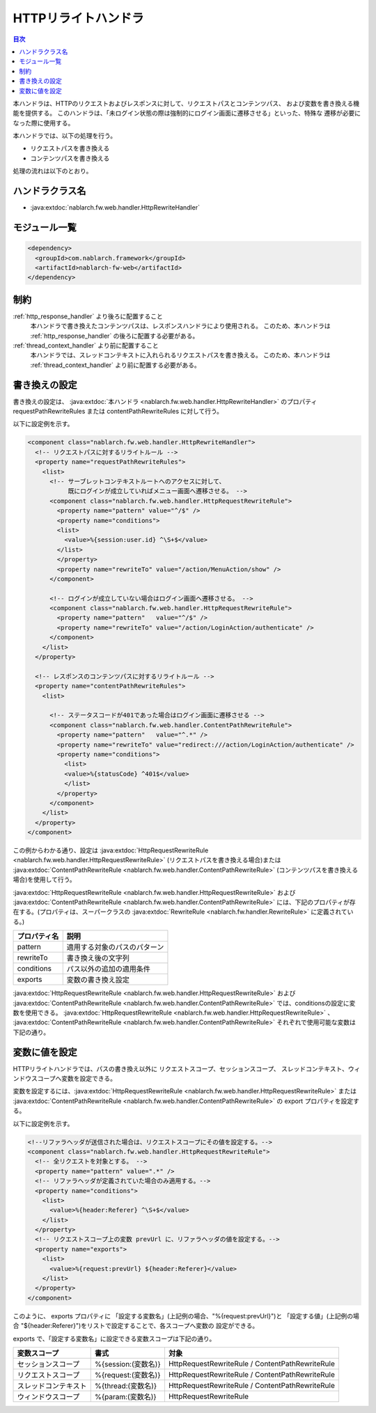 .. _http_rewrite_handler:

HTTPリライトハンドラ
==================================================
.. contents:: 目次
  :depth: 3
  :local:

本ハンドラは、HTTPのリクエストおよびレスポンスに対して、リクエストパスとコンテンツパス、
および変数を書き換える機能を提供する。
このハンドラは、「未ログイン状態の際は強制的にログイン画面に遷移させる」といった、特殊な
遷移が必要になった際に使用する。

本ハンドラでは、以下の処理を行う。

* リクエストパスを書き換える
* コンテンツパスを書き換える

処理の流れは以下のとおり。

.. image:: ../images/HttpRewriteHandler/flow.png

ハンドラクラス名
--------------------------------------------------
* :java:extdoc:`nablarch.fw.web.handler.HttpRewriteHandler`

モジュール一覧
--------------------------------------------------
.. code-block:: xml

  <dependency>
    <groupId>com.nablarch.framework</groupId>
    <artifactId>nablarch-fw-web</artifactId>
  </dependency>

制約
------------------------------

:ref:`http_response_handler` より後ろに配置すること
  本ハンドラで書き換えたコンテンツパスは、レスポンスハンドラにより使用される。
  このため、本ハンドラは :ref:`http_response_handler` の後ろに配置する必要がある。

:ref:`thread_context_handler` より前に配置すること
  本ハンドラでは、スレッドコンテキストに入れられるリクエストパスを書き換える。
  このため、本ハンドラは :ref:`thread_context_handler` より前に配置する必要がある。


書き換えの設定
------------------------------

書き換えの設定は、 :java:extdoc:`本ハンドラ <nablarch.fw.web.handler.HttpRewriteHandler>`  のプロパティ requestPathRewriteRules または contentPathRewriteRules に対して行う。

以下に設定例を示す。

.. code-block:: xml

  <component class="nablarch.fw.web.handler.HttpRewriteHandler">
    <!-- リクエストパスに対するリライトルール -->
    <property name="requestPathRewriteRules">
      <list>
        <!-- サーブレットコンテキストルートへのアクセスに対して、
             既にログインが成立していればメニュー画面へ遷移させる。 -->
        <component class="nablarch.fw.web.handler.HttpRequestRewriteRule">
          <property name="pattern" value="^/$" />
          <property name="conditions">
          <list>
            <value>%{session:user.id} ^\S+$</value>
          </list>
          </property>
          <property name="rewriteTo" value="/action/MenuAction/show" />
        </component>

        <!-- ログインが成立していない場合はログイン画面へ遷移させる。 -->
        <component class="nablarch.fw.web.handler.HttpRequestRewriteRule">
          <property name="pattern"   value="^/$" />
          <property name="rewriteTo" value="/action/LoginAction/authenticate" />
        </component>
      </list>
    </property>

    <!-- レスポンスのコンテンツパスに対するリライトルール -->
    <property name="contentPathRewriteRules">
      <list>

        <!-- ステータスコードが401であった場合はログイン画面に遷移させる -->
        <component class="nablarch.fw.web.handler.ContentPathRewriteRule">
          <property name="pattern"   value="^.*" />
          <property name="rewriteTo" value="redirect:///action/LoginAction/authenticate" />
          <property name="conditions">
            <list>
            <value>%{statusCode} ^401$</value>
            </list>
          </property>
        </component>
      </list>
    </property>
  </component>

この例からわかる通り、設定は :java:extdoc:`HttpRequestRewriteRule <nablarch.fw.web.handler.HttpRequestRewriteRule>`
(リクエストパスを書き換える場合)または :java:extdoc:`ContentPathRewriteRule <nablarch.fw.web.handler.ContentPathRewriteRule>`
(コンテンツパスを書き換える場合)を使用して行う。

:java:extdoc:`HttpRequestRewriteRule <nablarch.fw.web.handler.HttpRequestRewriteRule>`
および :java:extdoc:`ContentPathRewriteRule <nablarch.fw.web.handler.ContentPathRewriteRule>`
には、下記のプロパティが存在する。(プロパティは、スーパークラスの
:java:extdoc:`RewriteRule <nablarch.fw.handler.RewriteRule>` に定義されている。)

==================== ====================================================
プロパティ名         説明
==================== ====================================================
pattern              適用する対象のパスのパターン
rewriteTo            書き換え後の文字列
conditions           パス以外の追加の適用条件
exports              変数の書き換え設定
==================== ====================================================

:java:extdoc:`HttpRequestRewriteRule <nablarch.fw.web.handler.HttpRequestRewriteRule>`
および :java:extdoc:`ContentPathRewriteRule <nablarch.fw.web.handler.ContentPathRewriteRule>`
では、conditionsの設定に変数を使用できる。
:java:extdoc:`HttpRequestRewriteRule <nablarch.fw.web.handler.HttpRequestRewriteRule>`
、 :java:extdoc:`ContentPathRewriteRule <nablarch.fw.web.handler.ContentPathRewriteRule>`
それぞれで使用可能な変数は下記の通り。

============================ ============================== ===========================================================
変数種別                     書式                           適用可能なクラス
============================ ============================== ===========================================================
セッションスコープ           %{session:(変数名)}            HttpRequestRewriteRule / ContentPathRewriteRule
リクエストスコープ           %{request:(変数名)}            HttpRequestRewriteRule / ContentPathRewriteRule
スレッドコンテキスト         %{thread:(変数名)}             HttpRequestRewriteRule / ContentPathRewriteRule
リクエストパラメータ         %{param:(変数名)}              HttpRequestRewriteRule
HTTPヘッダ                   %{header:(ヘッダ名)}          HttpRequestRewriteRule / ContentPathRewriteRule
HTTPリクエストメソッド       %{httpMethod}                  HttpRequestRewriteRule
HTTPバージョン               %{httpVersion}                 HttpRequestRewriteRule
全リクエストパラメータ名     %{paramNames}                  HttpRequestRewriteRule
ステータスコード             %{statusCode}                  ContentPathRewriteRule
============================ ============================== ===========================================================


変数に値を設定
---------------------------

HTTPリライトハンドラでは、パスの書き換え以外に リクエストスコープ、セッションスコープ、
スレッドコンテキスト、ウィンドウスコープへ変数を設定できる。

変数を設定するには、:java:extdoc:`HttpRequestRewriteRule <nablarch.fw.web.handler.HttpRequestRewriteRule>`
または :java:extdoc:`ContentPathRewriteRule <nablarch.fw.web.handler.ContentPathRewriteRule>` の
export プロパティを設定する。

以下に設定例を示す。

.. code-block:: xml

  <!--リファラヘッダが送信された場合は、リクエストスコープにその値を設定する。-->
  <component class="nablarch.fw.web.handler.HttpRequestRewriteRule">
    <!-- 全リクエストを対象とする。 -->
    <property name="pattern" value=".*" />
    <!-- リファラヘッダが定義されていた場合のみ適用する。-->
    <property name="conditions">
      <list>
        <value>%{header:Referer} ^\S+$</value>
      </list>
    </property>
    <!-- リクエストスコープ上の変数 prevUrl に、リファラヘッダの値を設定する。-->
    <property name="exports">
      <list>
        <value>%{request:prevUrl} ${header:Referer}</value>
      </list>
    </property>
  </component>

このように、 exports プロパティに 「設定する変数名」(上記例の場合、"%{request:prevUrl}")と
「設定する値」(上記例の場合 "${header:Referer}")をリストで設定することで、各スコープへ変数の
設定ができる。

exports で、「設定する変数名」に設定できる変数スコープは下記の通り。

============================ ======================= ========================================================
変数スコープ                 書式                    対象
============================ ======================= ========================================================
セッションスコープ           %{session:(変数名)}     HttpRequestRewriteRule / ContentPathRewriteRule
リクエストスコープ           %{request:(変数名)}     HttpRequestRewriteRule / ContentPathRewriteRule
スレッドコンテキスト         %{thread:(変数名)}      HttpRequestRewriteRule / ContentPathRewriteRule
ウィンドウスコープ           %{param:(変数名)}       HttpRequestRewriteRule
============================ ======================= ========================================================
